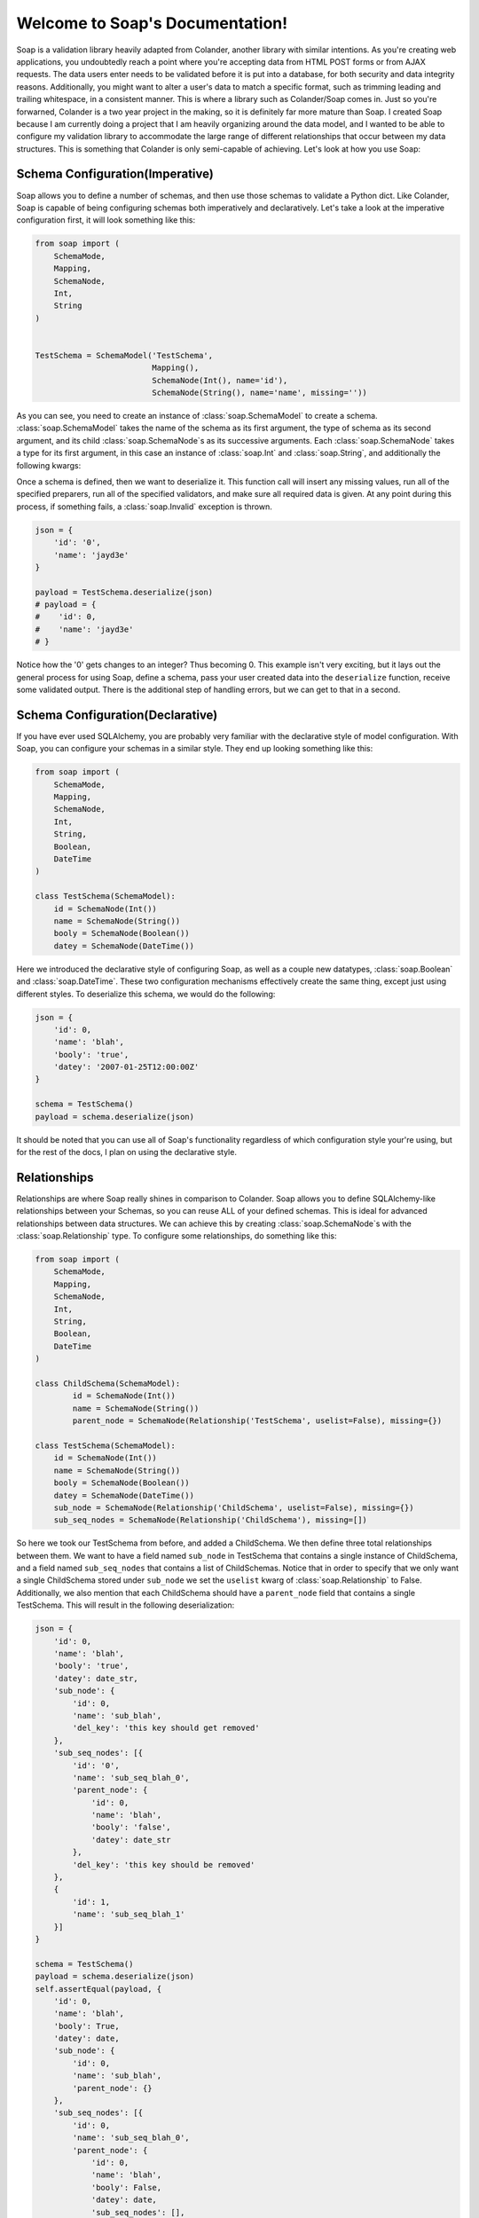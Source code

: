 Welcome to Soap's Documentation!
================================

Soap is a validation library heavily adapted from Colander, another library with similar intentions.  As you're creating
web applications, you undoubtedly reach a point where you're accepting data from HTML POST forms or from AJAX requests.
The data users enter needs to be validated before it is put into a database, for both security and data integrity
reasons.  Additionally, you might want to alter a user's data to match a specific format, such as trimming leading
and trailing whitespace, in a consistent manner.  This is where a library such as Colander/Soap comes in.  Just so you're
forwarned, Colander is a two year project in the making, so it is definitely far more mature than Soap.  I created Soap
because I am currently doing a project that I am heavily organizing around the data model, and I wanted to be able
to configure my validation library to accommodate the large range of different relationships that occur between
my data structures.  This is something that Colander is only semi-capable of achieving.  Let's look at how you use Soap:

Schema Configuration(Imperative)
--------------------------------
Soap allows you to define a number of schemas, and then use those schemas to validate a Python dict.  Like Colander, Soap is
capable of being configuring schemas both imperatively and declaratively.  Let's take a look at the imperative configuration
first, it will look something like this:

.. code-block:: python

    from soap import (
        SchemaMode,
        Mapping,
        SchemaNode,
        Int,
        String
    )


    TestSchema = SchemaModel('TestSchema',
                             Mapping(),
                             SchemaNode(Int(), name='id'),
                             SchemaNode(String(), name='name', missing=''))


As you can see, you need to create an instance of :class:`soap.SchemaModel` to create a schema.  :class:`soap.SchemaModel` takes the
name of the schema as its first argument, the type of schema as its second argument, and its child :class:`soap.SchemaNode`s as
its successive arguments.  Each :class:`soap.SchemaNode` takes a type for its first argument, in this case an instance of
:class:`soap.Int` and :class:`soap.String`, and additionally the following kwargs:

..  glossary::

    name
      The name of the current node.  Represented by a key in the value being deserialized.

    missing
      The value that is given to the specified node if it is missing.

    validator
      A single validator or a list of validators that will be used to make sure that the data is both safe and of the correct
      format.

    preparer
      A single preparer or a list of preparer that will be used to alter the data in a specific way, to the application
      developers liking.  For example, removing any unnecessary newlines would be done with a preparer.

Once a schema is defined, then we want to deserialize it.  This function call will insert any missing values, run all of the specified
preparers, run all of the specified validators, and make sure all required data is given.  At any point during this process, if something
fails, a :class:`soap.Invalid` exception is thrown.

.. code-block:: python

    json = {
        'id': '0',
        'name': 'jayd3e'
    }

    payload = TestSchema.deserialize(json)
    # payload = {
    #    'id': 0,
    #    'name': 'jayd3e'
    # }


Notice how the '0' gets changes to an integer?  Thus becoming 0.  This example isn't very exciting, but it lays out the general process for
using Soap, define a schema, pass your user created data into the ``deserialize`` function, receive some validated output.  There
is the additional step of handling errors, but we can get to that in a second.

Schema Configuration(Declarative)
---------------------------------
If you have ever used SQLAlchemy, you are probably very familiar with the declarative style of model configuration.  With Soap, you can
configure your schemas in a similar style.  They end up looking something like this:

.. code-block:: python

    from soap import (
        SchemaMode,
        Mapping,
        SchemaNode,
        Int,
        String,
        Boolean,
        DateTime
    )

    class TestSchema(SchemaModel):
        id = SchemaNode(Int())
        name = SchemaNode(String())
        booly = SchemaNode(Boolean())
        datey = SchemaNode(DateTime())


Here we introduced the declarative style of configuring Soap, as well as a couple new datatypes, :class:`soap.Boolean` and :class:`soap.DateTime`.
These two configuration mechanisms effectively create the same thing, except just using different styles.  To deserialize this schema, we would do
the following:

.. code-block:: python

    json = {
        'id': 0,
        'name': 'blah',
        'booly': 'true',
        'datey': '2007-01-25T12:00:00Z'
    }

    schema = TestSchema()
    payload = schema.deserialize(json)


It should be noted that you can use all of Soap's functionality regardless of which configuration style your're using, but for the rest of the docs,
I plan on using the declarative style.

Relationships
-------------
Relationships are where Soap really shines in comparison to Colander.  Soap allows you to define SQLAlchemy-like relationships between your Schemas,
so you can reuse ALL of your defined schemas.  This is ideal for advanced relationships between data structures.  We can achieve this by creating
:class:`soap.SchemaNode`s with the :class:`soap.Relationship` type.  To configure some relationships, do something like this:

.. code-block:: python

    from soap import (
        SchemaMode,
        Mapping,
        SchemaNode,
        Int,
        String,
        Boolean,
        DateTime
    )

    class ChildSchema(SchemaModel):
            id = SchemaNode(Int())
            name = SchemaNode(String())
            parent_node = SchemaNode(Relationship('TestSchema', uselist=False), missing={})

    class TestSchema(SchemaModel):
        id = SchemaNode(Int())
        name = SchemaNode(String())
        booly = SchemaNode(Boolean())
        datey = SchemaNode(DateTime())
        sub_node = SchemaNode(Relationship('ChildSchema', uselist=False), missing={})
        sub_seq_nodes = SchemaNode(Relationship('ChildSchema'), missing=[])


So here we took our TestSchema from before, and added a ChildSchema.  We then define three total relationships between them.  We want to have a field named
``sub_node`` in TestSchema that contains a single instance of ChildSchema, and a field named ``sub_seq_nodes`` that contains a list of ChildSchemas.
Notice that in order to specify that we only want a single ChildSchema stored under ``sub_node`` we set the ``uselist`` kwarg of :class:`soap.Relationship` to False.
Additionally, we also mention that each ChildSchema should have a ``parent_node`` field that contains a single TestSchema.  This will result in the following
deserialization:

.. code-block:: python

    json = {
        'id': 0,
        'name': 'blah',
        'booly': 'true',
        'datey': date_str,
        'sub_node': {
            'id': 0,
            'name': 'sub_blah',
            'del_key': 'this key should get removed'
        },
        'sub_seq_nodes': [{
            'id': '0',
            'name': 'sub_seq_blah_0',
            'parent_node': {
                'id': 0,
                'name': 'blah',
                'booly': 'false',
                'datey': date_str
            },
            'del_key': 'this key should be removed'
        },
        {
            'id': 1,
            'name': 'sub_seq_blah_1'
        }]
    }

    schema = TestSchema()
    payload = schema.deserialize(json)
    self.assertEqual(payload, {
        'id': 0,
        'name': 'blah',
        'booly': True,
        'datey': date,
        'sub_node': {
            'id': 0,
            'name': 'sub_blah',
            'parent_node': {}
        },
        'sub_seq_nodes': [{
            'id': 0,
            'name': 'sub_seq_blah_0',
            'parent_node': {
                'id': 0,
                'name': 'blah',
                'booly': False,
                'datey': date,
                'sub_seq_nodes': [],
                'sub_node': {}
            }
        }, {
            'parent_node': {},
            'id': 1,
            'name': 'sub_seq_blah_1'
        }]
    })


Validators
----------


